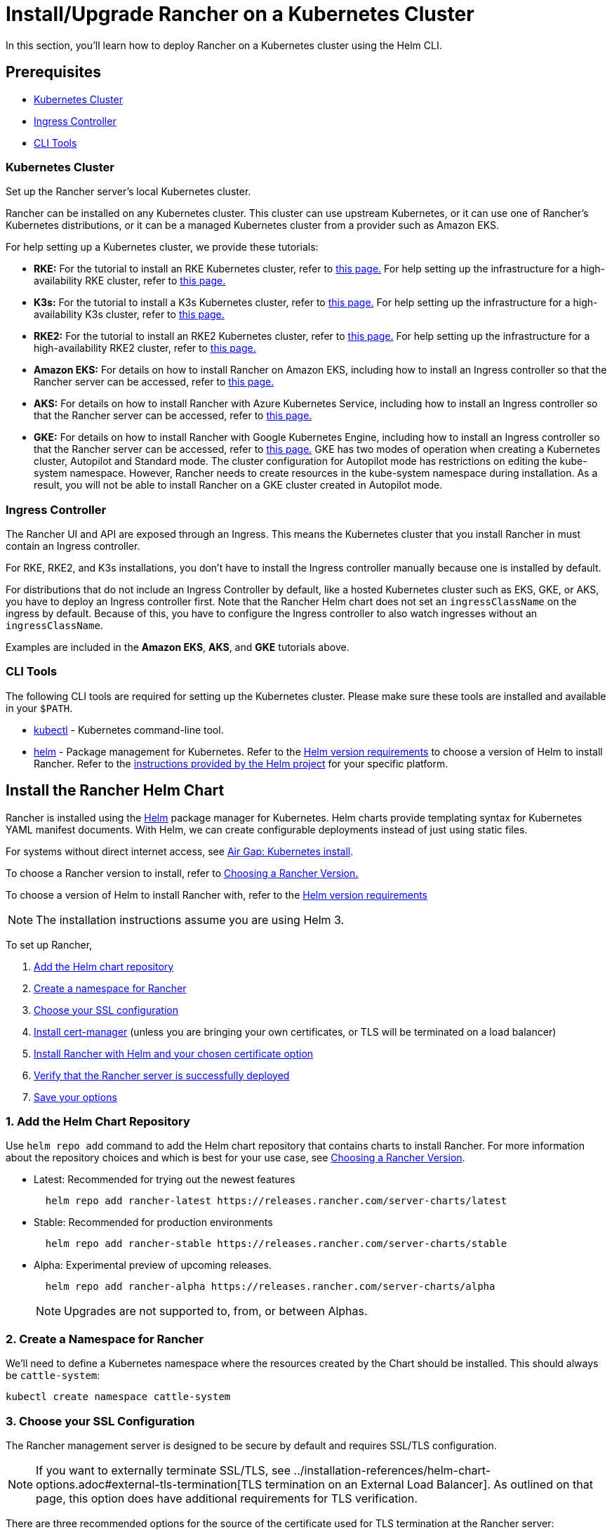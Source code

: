 = Install/Upgrade Rancher on a Kubernetes Cluster
:description: Learn how to install Rancher in development and production environments. Read about single node and high availability installation

In this section, you'll learn how to deploy Rancher on a Kubernetes cluster using the Helm CLI.

== Prerequisites

* <<kubernetes-cluster,Kubernetes Cluster>>
* <<ingress-controller,Ingress Controller>>
* <<cli-tools,CLI Tools>>

=== Kubernetes Cluster

Set up the Rancher server's local Kubernetes cluster.

Rancher can be installed on any Kubernetes cluster. This cluster can use upstream Kubernetes, or it can use one of Rancher's Kubernetes distributions, or it can be a managed Kubernetes cluster from a provider such as Amazon EKS.

For help setting up a Kubernetes cluster, we provide these tutorials:

* *RKE:* For the tutorial to install an RKE Kubernetes cluster, refer to xref:../../../how-to-guides/new-user-guides/kubernetes-cluster-setup/rke1-for-rancher.adoc[this page.] For help setting up the infrastructure for a high-availability RKE cluster, refer to xref:../../../how-to-guides/new-user-guides/infrastructure-setup/ha-rke1-kubernetes-cluster.adoc[this page.]
* *K3s:* For the tutorial to install a K3s Kubernetes cluster, refer to xref:../../../how-to-guides/new-user-guides/kubernetes-cluster-setup/k3s-for-rancher.adoc[this page.] For help setting up the infrastructure for a high-availability K3s cluster, refer to xref:../../../how-to-guides/new-user-guides/infrastructure-setup/ha-k3s-kubernetes-cluster.adoc[this page.]
* *RKE2:* For the tutorial to install an RKE2 Kubernetes cluster, refer to xref:../../../how-to-guides/new-user-guides/kubernetes-cluster-setup/rke2-for-rancher.adoc[this page.] For help setting up the infrastructure for a high-availability RKE2 cluster, refer to xref:../../../how-to-guides/new-user-guides/infrastructure-setup/ha-rke2-kubernetes-cluster.adoc[this page.]
* *Amazon EKS:* For details on how to install Rancher on Amazon EKS, including how to install an Ingress controller so that the Rancher server can be accessed, refer to xref:rancher-on-amazon-eks.adoc[this page.]
* *AKS:* For details on how to install Rancher with Azure Kubernetes Service, including how to install an Ingress controller so that the Rancher server can be accessed, refer to xref:rancher-on-aks.adoc[this page.]
* *GKE:* For details on how to install Rancher with Google Kubernetes Engine, including how to install an Ingress controller so that the Rancher server can be accessed, refer to xref:rancher-on-gke.adoc[this page.] GKE has two modes of operation when creating a Kubernetes cluster, Autopilot and Standard mode. The cluster configuration for Autopilot mode has restrictions on editing the kube-system namespace. However, Rancher needs to create resources in the kube-system namespace during installation. As a result, you will not be able to install Rancher on a GKE cluster created in Autopilot mode.

=== Ingress Controller

The Rancher UI and API are exposed through an Ingress. This means the Kubernetes cluster that you install Rancher in must contain an Ingress controller.

For RKE, RKE2, and K3s installations, you don't have to install the Ingress controller manually because one is installed by default.

For distributions that do not include an Ingress Controller by default, like a hosted Kubernetes cluster such as EKS, GKE, or AKS, you have to deploy an Ingress controller first. Note that the Rancher Helm chart does not set an `ingressClassName` on the ingress by default. Because of this, you have to configure the Ingress controller to also watch ingresses without an `ingressClassName`.

Examples are included in the *Amazon EKS*, *AKS*, and *GKE* tutorials above.

=== CLI Tools

The following CLI tools are required for setting up the Kubernetes cluster. Please make sure these tools are installed and available in your `$PATH`.

* https://kubernetes.io/docs/tasks/tools/install-kubectl/#install-kubectl[kubectl] - Kubernetes command-line tool.
* https://docs.helm.sh/using_helm/#installing-helm[helm] - Package management for Kubernetes. Refer to the xref:../resources/helm-version-requirements.adoc[Helm version requirements] to choose a version of Helm to install Rancher. Refer to the https://helm.sh/docs/intro/install/[instructions provided by the Helm project] for your specific platform.

== Install the Rancher Helm Chart

Rancher is installed using the https://helm.sh/[Helm] package manager for Kubernetes. Helm charts provide templating syntax for Kubernetes YAML manifest documents. With Helm, we can create configurable deployments instead of just using static files.

For systems without direct internet access, see xref:../other-installation-methods/air-gapped-helm-cli-install/install-rancher-ha.adoc[Air Gap: Kubernetes install].

To choose a Rancher version to install, refer to xref:../resources/choose-a-rancher-version.adoc[Choosing a Rancher Version.]

To choose a version of Helm to install Rancher with, refer to the xref:../resources/helm-version-requirements.adoc[Helm version requirements]

[NOTE]
====

The installation instructions assume you are using Helm 3.
====


To set up Rancher,

. <<1-add-the-helm-chart-repository,Add the Helm chart repository>>
. <<2-create-a-namespace-for-rancher,Create a namespace for Rancher>>
. <<3-choose-your-ssl-configuration,Choose your SSL configuration>>
. <<4-install-cert-manager,Install cert-manager>> (unless you are bringing your own certificates, or TLS will be terminated on a load balancer)
. <<5-install-rancher-with-helm-and-your-chosen-certificate-option,Install Rancher with Helm and your chosen certificate option>>
. <<6-verify-that-the-rancher-server-is-successfully-deployed,Verify that the Rancher server is successfully deployed>>
. <<7-save-your-options,Save your options>>

=== 1. Add the Helm Chart Repository

Use `helm repo add` command to add the Helm chart repository that contains charts to install Rancher. For more information about the repository choices and which is best for your use case, see xref:../resources/choose-a-rancher-version.adoc[Choosing a Rancher Version].

* Latest: Recommended for trying out the newest features
+
----
  helm repo add rancher-latest https://releases.rancher.com/server-charts/latest
----

* Stable: Recommended for production environments
+
----
  helm repo add rancher-stable https://releases.rancher.com/server-charts/stable
----

* Alpha: Experimental preview of upcoming releases.
+
----
  helm repo add rancher-alpha https://releases.rancher.com/server-charts/alpha
----
+
NOTE: Upgrades are not supported to, from, or between Alphas.

=== 2. Create a Namespace for Rancher

We'll need to define a Kubernetes namespace where the resources created by the Chart should be installed. This should always be `cattle-system`:

----
kubectl create namespace cattle-system
----

=== 3. Choose your SSL Configuration

The Rancher management server is designed to be secure by default and requires SSL/TLS configuration.

[NOTE]
====

If you want to externally terminate SSL/TLS, see ../installation-references/helm-chart-options.adoc#external-tls-termination[TLS termination on an External Load Balancer]. As outlined on that page, this option does have additional requirements for TLS verification.
====


There are three recommended options for the source of the certificate used for TLS termination at the Rancher server:

* *Rancher-generated TLS certificate:* In this case, you will need to install `cert-manager` into the cluster. Rancher utilizes `cert-manager` to issue and maintain its certificates. Rancher will generate a CA certificate of its own, and sign a cert using that CA. `cert-manager` is then responsible for managing that certificate. No extra action is needed when `agent-tls-mode` is set to strict. More information can be found on this setting in ../installation-references/tls-settings.adoc#agent-tls-enforcement[Agent TLS Enforcement].
* *Let's Encrypt:* The Let's Encrypt option also uses `cert-manager`. However, in this case, cert-manager is combined with a special Issuer for Let's Encrypt that performs all actions (including request and validation) necessary for getting a Let's Encrypt issued cert. This configuration uses HTTP validation (`HTTP-01`), so the load balancer must have a public DNS record and be accessible from the internet. When setting `agent-tls-mode` to `strict`, you must also specify `--privateCA=true` and upload the Let's Encrypt CA as described in xref:../resources/add-tls-secrets.adoc[Adding TLS Secrets]. More information can be found on this setting in ../installation-references/tls-settings.adoc#agent-tls-enforcement[Agent TLS Enforcement].
* *Bring your own certificate:* This option allows you to bring your own public- or private-CA signed certificate. Rancher will use that certificate to secure websocket and HTTPS traffic. In this case, you must upload this certificate (and associated key) as PEM-encoded files with the name `tls.crt` and `tls.key`. If you are using a private CA, you must also upload that certificate. This is due to the fact that this private CA may not be trusted by your nodes. Rancher will take that CA certificate, and generate a checksum from it, which the various Rancher components will use to validate their connection to Rancher. If `agent-tls-mode` is set to `strict`, the CA must be uploaded, so that downstream clusters can successfully connect. More information can be found on this setting in ../installation-references/tls-settings.adoc#agent-tls-enforcement[Agent TLS Enforcement].

|===
| Configuration | Helm Chart Option | Requires cert-manager

| Rancher Generated Certificates (Default)
| `ingress.tls.source=rancher`
| <<4-install-cert-manager,yes>>

| Let's Encrypt
| `ingress.tls.source=letsEncrypt`
| <<4-install-cert-manager,yes>>

| Certificates from Files
| `ingress.tls.source=secret`
| no
|===

=== 4. Install cert-manager

____
You should skip this step if you are bringing your own certificate files (option `ingress.tls.source=secret`), or if you use ../installation-references/helm-chart-options.adoc#external-tls-termination[TLS termination on an external load balancer].
____

This step is only required to use certificates issued by Rancher's generated CA (`ingress.tls.source=rancher`) or to request Let's Encrypt issued certificates (`ingress.tls.source=letsEncrypt`).

.Click to Expand
[%collapsible]
======

[NOTE]
.Important:
====

Recent changes to cert-manager require an upgrade. If you are upgrading Rancher and using a version of cert-manager older than v0.11.0, please see our xref:../resources/upgrade-cert-manager.adoc[upgrade documentation].
====


These instructions are adapted from the https://cert-manager.io/docs/installation/kubernetes/#installing-with-helm[official cert-manager documentation].

[NOTE]
====

To see options on how to customize the cert-manager install (including for cases where your cluster uses PodSecurityPolicies), see the https://artifacthub.io/packages/helm/cert-manager/cert-manager#configuration[cert-manager docs].
====


----
# If you have installed the CRDs manually, instead of setting `installCRDs` or `crds.enabled` to `true` in your Helm install command, you should upgrade your CRD resources before upgrading the Helm chart:
kubectl apply -f https://github.com/cert-manager/cert-manager/releases/download/<VERSION>/cert-manager.crds.yaml

# Add the Jetstack Helm repository
helm repo add jetstack https://charts.jetstack.io

# Update your local Helm chart repository cache
helm repo update

# Install the cert-manager Helm chart
helm install cert-manager jetstack/cert-manager \
  --namespace cert-manager \
  --create-namespace \
  --set crds.enabled=true
----

Once you've installed cert-manager, you can verify it is deployed correctly by checking the cert-manager namespace for running pods:

----
kubectl get pods --namespace cert-manager

NAME                                       READY   STATUS    RESTARTS   AGE
cert-manager-5c6866597-zw7kh               1/1     Running   0          2m
cert-manager-cainjector-577f6d9fd7-tr77l   1/1     Running   0          2m
cert-manager-webhook-787858fcdb-nlzsq      1/1     Running   0          2m
----

======

=== 5. Install Rancher with Helm and Your Chosen Certificate Option

The exact command to install Rancher differs depending on the certificate configuration.

However, irrespective of the certificate configuration, the name of the Rancher installation in the `cattle-system` namespace should always be `rancher`.

[TIP]
.Testing and Development:
====

This final command to install Rancher requires a domain name that forwards traffic to Rancher. If you are using the Helm CLI to set up a proof-of-concept, you can use a fake domain name when passing the `hostname` option. An example of a fake domain name would be `<IP_OF_LINUX_NODE>.sslip.io`, which would expose Rancher on an IP where it is running. Production installs would require a real domain name.
====


[tabs]
======
Tab Rancher-generated Certificates::
+
The default is for Rancher to generate a CA and uses `cert-manager` to issue the certificate for access to the Rancher server interface. Because `rancher` is the default option for `ingress.tls.source`, we are not specifying `ingress.tls.source` when running the `helm install` command. - Set the `hostname` to the DNS name you pointed at your load balancer. - Set the `bootstrapPassword` to something unique for the `admin` user. - To install a specific Rancher version, use the `--version` flag, example: `--version 2.7.0` - For Kubernetes v1.25 or later, set `global.cattle.psp.enabled` to `false` when using Rancher v2.7.2-v2.7.4. This is not necessary for Rancher v2.7.5 and above, but you can still manually set the option if you choose. ``` helm install rancher rancher-+++<CHART_REPO>+++/rancher \ --namespace cattle-system \ --set hostname=rancher.my.org \ --set bootstrapPassword=admin ``` If you are installing an alpha version, Helm requires adding the `--devel` option to the install command: ``` helm install rancher rancher-alpha/rancher --devel ``` Wait for Rancher to be rolled out: ``` kubectl -n cattle-system rollout status deploy/rancher Waiting for deployment "rancher" rollout to finish: 0 of 3 updated replicas are available\... deployment "rancher" successfully rolled out ```  

Tab Let's Encrypt::
+
This option uses `cert-manager` to automatically request and renew [Let's Encrypt](https://letsencrypt.org/) certificates. This is a free service that provides you with a valid certificate as Let's Encrypt is a trusted CA. :::note You need to have port 80 open as the HTTP-01 challenge can only be done on port 80. ::: In the following command, - `hostname` is set to the public DNS record, - Set the `bootstrapPassword` to something unique for the `admin` user. - `ingress.tls.source` is set to `letsEncrypt` - `letsEncrypt.email` is set to the email address used for communication about your certificate (for example, expiry notices) - Set `letsEncrypt.ingress.class` to whatever your ingress controller is, e.g., `traefik`, `nginx`, `haproxy`, etc. - For Kubernetes v1.25 or later, set `global.cattle.psp.enabled` to `false` when using Rancher v2.7.2-v2.7.4. This is not necessary for Rancher v2.7.5 and above, but you can still manually set the option if you choose. :::warning When `agent-tls-mode` is set to `strict` (the default value for new installs of Rancher starting from v2.9.0), you must supply the `privateCA=true` chart value (e.x. through `--set privateCA=true`) and upload the Let's Encrypt Certificate Authority as outlined in [Adding TLS Secrets](../resources/add-tls-secrets.md). Information on identifying the Let's Encrypt Root CA can be found in the Let's Encrypt [docs](https://letsencrypt.org/certificates/). If you don't upload the CA, then Rancher may fail to connect to new or existing downstream clusters. ::: ``` helm install rancher rancher-+++<CHART_REPO>+++/rancher \ --namespace cattle-system \ --set hostname=rancher.my.org \ --set bootstrapPassword=admin \ --set ingress.tls.source=letsEncrypt \ --set letsEncrypt.email=me@example.org \ --set letsEncrypt.ingress.class=nginx ``` If you are installing an alpha version, Helm requires adding the `--devel` option to the install command: ``` helm install rancher rancher-alpha/rancher --devel ``` Wait for Rancher to be rolled out: ``` kubectl -n cattle-system rollout status deploy/rancher Waiting for deployment "rancher" rollout to finish: 0 of 3 updated replicas are available\... deployment "rancher" successfully rolled out ```  

Tab Certificates from Files::
+
In this option, Kubernetes secrets are created from your own certificates for Rancher to use. When you run this command, the `hostname` option must match the `Common Name` or a `Subject Alternative Names` entry in the server certificate or the Ingress controller will fail to configure correctly. Although an entry in the `Subject Alternative Names` is technically required, having a matching `Common Name` maximizes compatibility with older browsers and applications. :::note If you want to check if your certificates are correct, see [How do I check Common Name and Subject Alternative Names in my server certificate?](../../../faq/technical-items.md#how-do-i-check-common-name-and-subject-alternative-names-in-my-server-certificate) ::: - Set the `hostname`. - Set the `bootstrapPassword` to something unique for the `admin` user. - Set `ingress.tls.source` to `secret`. - For Kubernetes v1.25 or later, set `global.cattle.psp.enabled` to `false` when using Rancher v2.7.2-v2.7.4. This is not necessary for Rancher v2.7.5 and above, but you can still manually set the option if you choose. ``` helm install rancher rancher-+++<CHART_REPO>+++/rancher \ --namespace cattle-system \ --set hostname=rancher.my.org \ --set bootstrapPassword=admin \ --set ingress.tls.source=secret ``` If you are installing an alpha version, Helm requires adding the `--devel` option to the install command: ``` helm install rancher rancher-alpha/rancher --devel ``` If you are using a Private CA signed certificate , add `--set privateCA=true` to the command: ``` helm install rancher rancher-+++<CHART_REPO>+++/rancher \ --namespace cattle-system \ --set hostname=rancher.my.org \ --set bootstrapPassword=admin \ --set ingress.tls.source=secret \ --set privateCA=true ``` Now that Rancher is deployed, see [Adding TLS Secrets](../resources/add-tls-secrets.md) to publish the certificate files so Rancher and the Ingress controller can use them.  
====== The Rancher chart configuration has many options for customizing the installation to suit your specific environment. Here are some common advanced scenarios. - [HTTP Proxy](../installation-references/helm-chart-options.md#http-proxy) - [Private Container Image Registry](../installation-references/helm-chart-options.md#private-registry-and-air-gap-installs) - [TLS Termination on an External Load Balancer](../installation-references/helm-chart-options.md#external-tls-termination) See the [Chart Options](../installation-references/helm-chart-options.md) for the full list of options. ### 6. Verify that the Rancher Server is Successfully Deployed After adding the secrets, check if Rancher was rolled out successfully: ``` kubectl -n cattle-system rollout status deploy/rancher Waiting for deployment "rancher" rollout to finish: 0 of 3 updated replicas are available\... deployment "rancher" successfully rolled out ``` If you see the following error: `error: deployment "rancher" exceeded its progress deadline`, you can check the status of the deployment by running the following command: ``` kubectl -n cattle-system get deploy rancher NAME DESIRED CURRENT UP-TO-DATE AVAILABLE AGE rancher 3 3 3 3 3m ``` It should show the same count for `DESIRED` and `AVAILABLE`. ### 7. Save Your Options Make sure you save the `--set` options you used. You will need to use the same options when you upgrade Rancher to new versions with Helm. ### Finishing Up That's it. You should have a functional Rancher server. In a web browser, go to the DNS name that forwards traffic to your load balancer. Then you should be greeted by the colorful login page. Doesn't work? Take a look at the [Troubleshooting](troubleshooting.md) Page+++</CHART_REPO>++++++</CHART_REPO></CHART_REPO></CHART_REPO>
======
